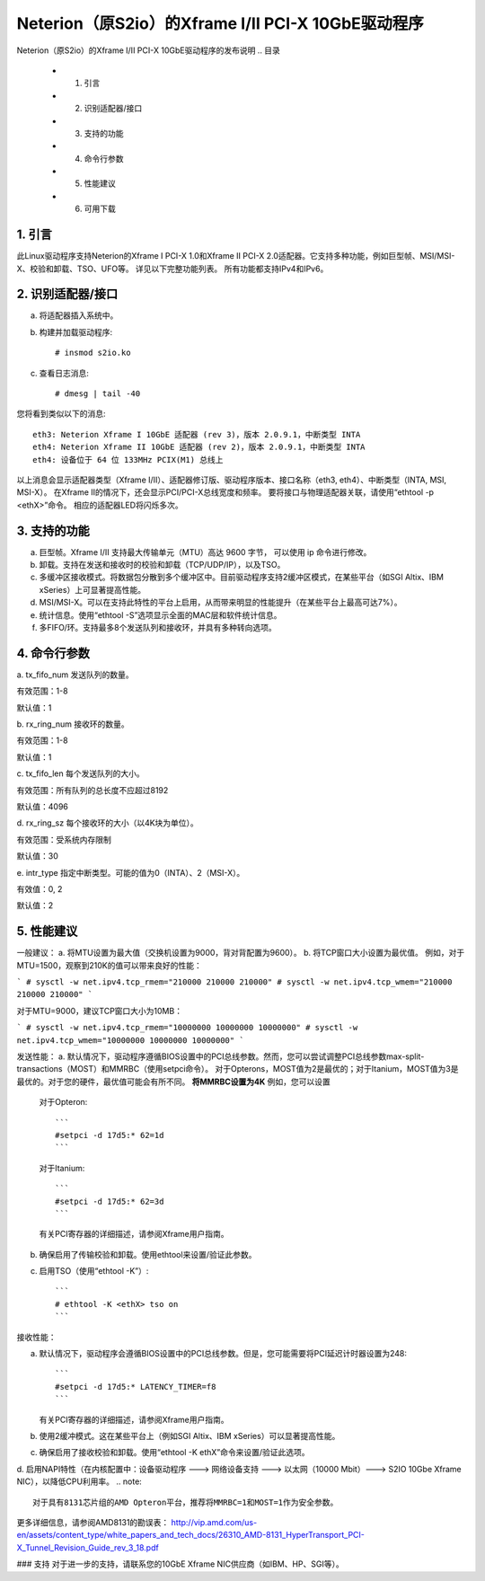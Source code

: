 .. SPDX 许可证标识符: GPL-2.0

=========================================================
Neterion（原S2io）的Xframe I/II PCI-X 10GbE驱动程序
=========================================================

Neterion（原S2io）的Xframe I/II PCI-X 10GbE驱动程序的发布说明
.. 目录
  - 1. 引言
  - 2. 识别适配器/接口
  - 3. 支持的功能
  - 4. 命令行参数
  - 5. 性能建议
  - 6. 可用下载

1. 引言
===============
此Linux驱动程序支持Neterion的Xframe I PCI-X 1.0和Xframe II PCI-X 2.0适配器。它支持多种功能，例如巨型帧、MSI/MSI-X、校验和卸载、TSO、UFO等。
详见以下完整功能列表。
所有功能都支持IPv4和IPv6。

2. 识别适配器/接口
====================================

a. 将适配器插入系统中。
b. 构建并加载驱动程序::

	# insmod s2io.ko

c. 查看日志消息::

	# dmesg | tail -40

您将看到类似以下的消息::

	eth3: Neterion Xframe I 10GbE 适配器 (rev 3)，版本 2.0.9.1，中断类型 INTA
	eth4: Neterion Xframe II 10GbE 适配器 (rev 2)，版本 2.0.9.1，中断类型 INTA
	eth4: 设备位于 64 位 133MHz PCIX(M1) 总线上

以上消息会显示适配器类型（Xframe I/II）、适配器修订版、驱动程序版本、接口名称（eth3, eth4）、中断类型（INTA, MSI, MSI-X）。
在Xframe II的情况下，还会显示PCI/PCI-X总线宽度和频率。
要将接口与物理适配器关联，请使用“ethtool -p <ethX>”命令。
相应的适配器LED将闪烁多次。

3. 支持的功能
=====================

a. 巨型帧。Xframe I/II 支持最大传输单元（MTU）高达 9600 字节，
   可以使用 ip 命令进行修改。
b. 卸载。支持在发送和接收时的校验和卸载（TCP/UDP/IP），以及TSO。
c. 多缓冲区接收模式。将数据包分散到多个缓冲区中。目前驱动程序支持2缓冲区模式，在某些平台（如SGI Altix、IBM xSeries）上可显著提高性能。
d. MSI/MSI-X。可以在支持此特性的平台上启用，从而带来明显的性能提升（在某些平台上最高可达7%）。
e. 统计信息。使用“ethtool -S”选项显示全面的MAC层和软件统计信息。
f. 多FIFO/环。支持最多8个发送队列和接收环，并具有多种转向选项。

4. 命令行参数
===============
a. tx_fifo_num  
发送队列的数量。

有效范围：1-8

默认值：1

b. rx_ring_num  
接收环的数量。

有效范围：1-8

默认值：1

c. tx_fifo_len  
每个发送队列的大小。

有效范围：所有队列的总长度不应超过8192

默认值：4096

d. rx_ring_sz  
每个接收环的大小（以4K块为单位）。

有效范围：受系统内存限制

默认值：30

e. intr_type  
指定中断类型。可能的值为0（INTA）、2（MSI-X）。

有效值：0, 2

默认值：2

5. 性能建议
==========================
一般建议：
a. 将MTU设置为最大值（交换机设置为9000，背对背配置为9600）。
b. 将TCP窗口大小设置为最优值。
例如，对于MTU=1500，观察到210K的值可以带来良好的性能：

```
# sysctl -w net.ipv4.tcp_rmem="210000 210000 210000"
# sysctl -w net.ipv4.tcp_wmem="210000 210000 210000"
```

对于MTU=9000，建议TCP窗口大小为10MB：

```
# sysctl -w net.ipv4.tcp_rmem="10000000 10000000 10000000"
# sysctl -w net.ipv4.tcp_wmem="10000000 10000000 10000000"
```

发送性能：
a. 默认情况下，驱动程序遵循BIOS设置中的PCI总线参数。然而，您可以尝试调整PCI总线参数max-split-transactions（MOST）和MMRBC（使用setpci命令）。
对于Opterons，MOST值为2是最优的；对于Itanium，MOST值为3是最优的。对于您的硬件，最优值可能会有所不同。
**将MMRBC设置为4K**
例如，您可以设置

   对于Opteron:: 

	```
	#setpci -d 17d5:* 62=1d
	```

   对于Itanium:: 

	```
	#setpci -d 17d5:* 62=3d
	```

   有关PCI寄存器的详细描述，请参阅Xframe用户指南。

b. 确保启用了传输校验和卸载。使用ethtool来设置/验证此参数。
c. 启用TSO（使用“ethtool -K”）:: 

	```
	# ethtool -K <ethX> tso on
	```

接收性能：

a. 默认情况下，驱动程序会遵循BIOS设置中的PCI总线参数。但是，您可能需要将PCI延迟计时器设置为248:: 

	```
	#setpci -d 17d5:* LATENCY_TIMER=f8
	```

   有关PCI寄存器的详细描述，请参阅Xframe用户指南。
b. 使用2缓冲模式。这在某些平台上（例如SGI Altix、IBM xSeries）可以显著提高性能。
c. 确保启用了接收校验和卸载。使用“ethtool -K ethX”命令来设置/验证此选项。
d. 启用NAPI特性（在内核配置中：设备驱动程序 ---> 网络设备支持 ---> 以太网（10000 Mbit）---> S2IO 10Gbe Xframe NIC），以降低CPU利用率。
.. note:: 

   对于具有8131芯片组的AMD Opteron平台，推荐将MMRBC=1和MOST=1作为安全参数。
更多详细信息，请参阅AMD8131的勘误表：
http://vip.amd.com/us-en/assets/content_type/white_papers_and_tech_docs/26310_AMD-8131_HyperTransport_PCI-X_Tunnel_Revision_Guide_rev_3_18.pdf

### 支持
对于进一步的支持，请联系您的10GbE Xframe NIC供应商（如IBM、HP、SGI等）。
